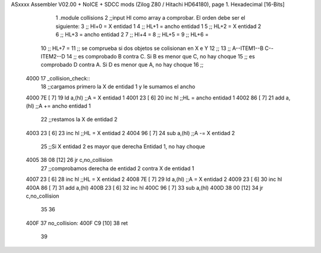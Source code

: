 ASxxxx Assembler V02.00 + NoICE + SDCC mods  (Zilog Z80 / Hitachi HD64180), page 1.
Hexadecimal [16-Bits]



                              1 .module collisions
                              2 ;;input Hl como array a comprobar. El orden debe ser el siguiente:
                              3 ;; Hl+0 = X entidad 1
                              4 ;; HL+1 = ancho entidad 1
                              5 ;; HL+2 = X entidad 2
                              6 ;; HL+3 = ancho entidad 2
                              7 ;; Hl+4 = 
                              8 ;; HL+5 = 
                              9 ;; HL+6 = 
                             10 ;; HL+7 = 
                             11 ;; se comprueba si dos objetos se colisionan en X e Y
                             12 ;;
                             13 ;; A--ITEM1--B  C--ITEM2--D
                             14 ;; es comprobado B contra C. Si B es menor que C, no hay choque
                             15 ;; es comprobado D contra A. Si D es menor que A, no hay choque
                             16 ;;
   4000                      17 _collision_check::
                             18     ;;cargamos primero la X de entidad 1 y le sumamos el ancho
   4000 7E            [ 7]   19         ld a,(hl)       ;;A  = X entidad 1
   4001 23            [ 6]   20         inc hl          ;;HL = ancho entidad 1
   4002 86            [ 7]   21         add a,(hl)      ;;A += ancho entidad 1
                             22     ;;restamos la X de entidad 2
   4003 23            [ 6]   23         inc hl          ;;HL = X entidad 2
   4004 96            [ 7]   24         sub a,(hl)      ;;A -= X entidad 2
                             25     ;;Si X entidad 2 es mayor que derecha Entidad 1, no hay choque 
   4005 38 08         [12]   26         jr c,no_collision  
                             27     ;;comprobamos derecha de entidad 2 contra X de entidad 1  
   4007 23            [ 6]   28         inc hl          ;;HL = X entidad 2
   4008 7E            [ 7]   29         ld a,(hl)       ;;A  = X entidad 2
   4009 23            [ 6]   30         inc hl 
   400A 86            [ 7]   31         add a,(hl) 
   400B 23            [ 6]   32         inc hl 
   400C 96            [ 7]   33         sub a,(hl)
   400D 38 00         [12]   34         jr c,no_collision
                             35 
                             36         
   400F                      37 no_collision:
   400F C9            [10]   38 ret
                             39 

